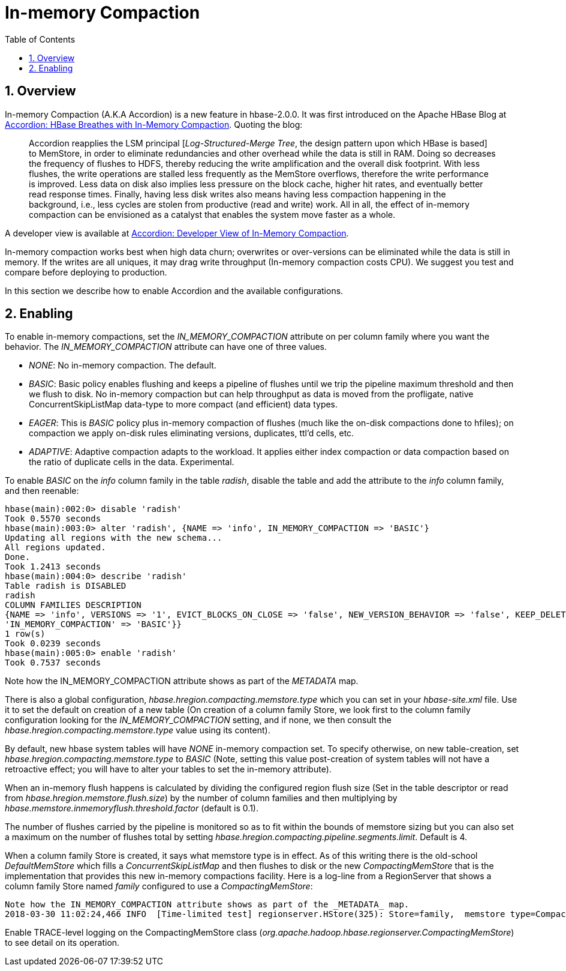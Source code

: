 ////
/**
 *
 * Licensed to the Apache Software Foundation (ASF) under one
 * or more contributor license agreements.  See the NOTICE file
 * distributed with this work for additional information
 * regarding copyright ownership.  The ASF licenses this file
 * to you under the Apache License, Version 2.0 (the
 * "License"); you may not use this file except in compliance
 * with the License.  You may obtain a copy of the License at
 *
 *     http://www.apache.org/licenses/LICENSE-2.0
 *
 * Unless required by applicable law or agreed to in writing, software
 * distributed under the License is distributed on an "AS IS" BASIS,
 * WITHOUT WARRANTIES OR CONDITIONS OF ANY KIND, either express or implied.
 * See the License for the specific language governing permissions and
 * limitations under the License.
 */
////

[[inmemory_compaction]]
= In-memory Compaction
:doctype: book
:numbered:
:toc: left
:icons: font
:experimental:

[[imc.overview]]
== Overview

In-memory Compaction (A.K.A Accordion) is a new feature in hbase-2.0.0.
It was first introduced on the Apache HBase Blog at
link:https://blogs.apache.org/hbase/entry/accordion-hbase-breathes-with-in[Accordion: HBase Breathes with In-Memory Compaction].
Quoting the blog:
____
Accordion reapplies the LSM principal [_Log-Structured-Merge Tree_, the design pattern upon which HBase is based] to MemStore, in order to eliminate redundancies and other overhead while the data is still in RAM.  Doing so decreases the frequency of flushes to HDFS, thereby reducing the write amplification and the overall disk footprint. With less flushes, the write operations are stalled less frequently as the MemStore overflows, therefore the write performance is improved. Less data on disk also implies less pressure on the block cache, higher hit rates, and eventually better read response times. Finally, having less disk writes also means having less compaction happening in the background, i.e., less cycles are stolen from productive (read and write) work. All in all, the effect of in-memory compaction can be envisioned as a catalyst that enables the system move faster as a whole.
____

A developer view is available at
link:https://blogs.apache.org/hbase/entry/accordion-developer-view-of-in[Accordion: Developer View of In-Memory Compaction].

In-memory compaction works best when high data churn; overwrites or over-versions
can be eliminated while the data is still in memory. If the writes are all uniques,
it may drag write throughput (In-memory compaction costs CPU). We suggest you test
and compare before deploying to production.

In this section we describe how to enable Accordion and the available configurations.

== Enabling

To enable in-memory compactions, set the _IN_MEMORY_COMPACTION_ attribute
on per column family where you want the behavior. The _IN_MEMORY_COMPACTION_
attribute can have one of three values.

 * _NONE_: No in-memory compaction. The default.
 * _BASIC_: Basic policy enables flushing and keeps a pipeline of flushes until we trip the pipeline maximum threshold and then we flush to disk. No in-memory compaction but can help throughput as data is moved from the profligate, native ConcurrentSkipListMap data-type to more compact (and efficient) data types.
 * _EAGER_: This is _BASIC_ policy plus in-memory compaction of flushes (much like the on-disk compactions done to hfiles); on compaction we apply on-disk rules eliminating versions, duplicates, ttl'd cells, etc.
 * _ADAPTIVE_: Adaptive compaction adapts to the workload. It applies either index compaction or data compaction based on the ratio of duplicate cells in the data.  Experimental.

To enable _BASIC_ on the _info_ column family in the table _radish_, disable the table and add the attribute to the _info_ column family, and then reenable:
[source,ruby]
----
hbase(main):002:0> disable 'radish'
Took 0.5570 seconds
hbase(main):003:0> alter 'radish', {NAME => 'info', IN_MEMORY_COMPACTION => 'BASIC'}
Updating all regions with the new schema...
All regions updated.
Done.
Took 1.2413 seconds
hbase(main):004:0> describe 'radish'
Table radish is DISABLED
radish
COLUMN FAMILIES DESCRIPTION
{NAME => 'info', VERSIONS => '1', EVICT_BLOCKS_ON_CLOSE => 'false', NEW_VERSION_BEHAVIOR => 'false', KEEP_DELETED_CELLS => 'FALSE', CACHE_DATA_ON_WRITE => 'false', DATA_BLOCK_ENCODING => 'NONE', TTL => 'FOREVER', MIN_VERSIONS => '0', REPLICATION_SCOPE => '0', BLOOMFILTER => 'ROW', CACHE_INDEX_ON_WRITE => 'false', IN_MEMORY => 'false', CACHE_BLOOMS_ON_WRITE => 'false', PREFETCH_BLOCKS_ON_OPEN => 'false', COMPRESSION => 'NONE', BLOCKCACHE => 'true', BLOCKSIZE => '65536', METADATA => {
'IN_MEMORY_COMPACTION' => 'BASIC'}}
1 row(s)
Took 0.0239 seconds
hbase(main):005:0> enable 'radish'
Took 0.7537 seconds
----
Note how the IN_MEMORY_COMPACTION attribute shows as part of the _METADATA_ map.

There is also a global configuration, _hbase.hregion.compacting.memstore.type_ which you can set in your _hbase-site.xml_ file. Use it to set the
default on creation of a new table (On creation of a column family Store, we look first to the column family configuration looking for the
_IN_MEMORY_COMPACTION_ setting, and if none, we then consult the _hbase.hregion.compacting.memstore.type_ value using its content).

By default, new hbase system tables will have _NONE_ in-memory compaction set.  To specify otherwise,
on new table-creation, set _hbase.hregion.compacting.memstore.type_ to _BASIC_ (Note, setting this value
post-creation of system tables will not have a retroactive effect; you will have to alter your tables
to set the in-memory attribute).

When an in-memory flush happens is calculated by dividing the configured region flush size (Set in the table descriptor
or read from _hbase.hregion.memstore.flush.size_) by the number of column families and then multiplying by
_hbase.memstore.inmemoryflush.threshold.factor_ (default is 0.1).

The number of flushes carried by the pipeline is monitored so as to fit within the bounds of memstore sizing
but you can also set a maximum on the number of flushes total by setting
_hbase.hregion.compacting.pipeline.segments.limit_. Default is 4.

When a column family Store is created, it says what memstore type is in effect. As of this writing
there is the old-school _DefaultMemStore_ which fills a _ConcurrentSkipListMap_ and then flushes
to disk or the new _CompactingMemStore_ that is the implementation that provides this new
in-memory compactions facility. Here is a log-line from a RegionServer that shows a column
family Store named _family_ configured to use a _CompactingMemStore_:
----
Note how the IN_MEMORY_COMPACTION attribute shows as part of the _METADATA_ map.
2018-03-30 11:02:24,466 INFO  [Time-limited test] regionserver.HStore(325): Store=family,  memstore type=CompactingMemStore, storagePolicy=HOT, verifyBulkLoads=false, parallelPutCountPrintThreshold=10
----

Enable TRACE-level logging on the CompactingMemStore class (_org.apache.hadoop.hbase.regionserver.CompactingMemStore_) to see detail on its operation.
